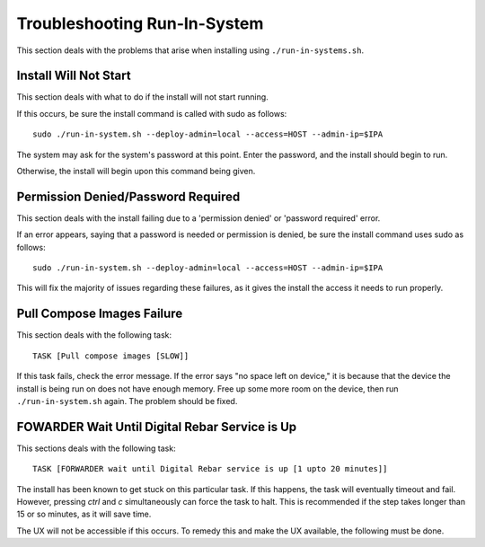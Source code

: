 .. index::
	pair: Run-in-System; Troubleshooting

.. _troubleshoot_run_in_system:

Troubleshooting Run-In-System
-----------------------------

This section deals with the problems that arise when installing using ``./run-in-systems.sh``.

Install Will Not Start
======================
This section deals with what to do if the install will not start running.

If this occurs, be sure the install command is called with sudo as follows::

	sudo ./run-in-system.sh --deploy-admin=local --access=HOST --admin-ip=$IPA

The system may ask for the system's password at this point. Enter the password, and the install should begin to run.

Otherwise, the install will begin upon this command being given.

Permission Denied/Password Required
===================================
This section deals with the install failing due to a 'permission denied' or 'password required' error.


If an error appears, saying that a password is needed or permission is denied, be sure the install command uses sudo as follows::
	
	sudo ./run-in-system.sh --deploy-admin=local --access=HOST --admin-ip=$IPA

This will fix the majority of issues regarding these failures, as it gives the install the access it needs to run properly.


Pull Compose Images Failure
===========================
This section deals with the following task::

	TASK [Pull compose images [SLOW]]

If this task fails, check the error message. If the error says "no space left on device," it is because that the device the install is being run on does not have enough memory. Free up some more room on the device, then run ``./run-in-system.sh`` again. The problem should be fixed. 

.. index::
	TODO; FOWARDER wait timeout solution

FOWARDER Wait Until Digital Rebar Service is Up
===============================================
This sections deals with the following task::

	TASK [FORWARDER wait until Digital Rebar service is up [1 upto 20 minutes]]

The install has been known to get stuck on this particular task. If this happens, the task will eventually timeout and fail. However, pressing `ctrl` and `c` simultaneously can force the task to halt. This is recommended if the step takes longer than 15 or so minutes, as it will save time.

The UX will not be accessible if this occurs. To remedy this and make the UX available, the following must be done.

